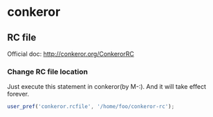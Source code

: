 * conkeror
** RC file
   Official doc: http://conkeror.org/ConkerorRC
*** Change RC file location
    Just execute this statement in conkeror(by M-:). And it will take effect forever.
    #+begin_src js
    user_pref('conkeror.rcfile', '/home/foo/conkeror-rc');
    #+end_src
